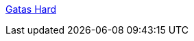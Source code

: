 :jbake-type: post
:jbake-status: published
:jbake-title: Gatas Hard
:jbake-tags: porn,blog,gallerie,naked,adult,_mois_janv.,_année_2006
:jbake-date: 2006-01-11
:jbake-depth: ../
:jbake-uri: shaarli/1136998081000.adoc
:jbake-source: https://nicolas-delsaux.hd.free.fr/Shaarli?searchterm=http%3A%2F%2Fgatas-hard.blogspot.com%2F&searchtags=porn+blog+gallerie+naked+adult+_mois_janv.+_ann%C3%A9e_2006
:jbake-style: shaarli

http://gatas-hard.blogspot.com/[Gatas Hard]


